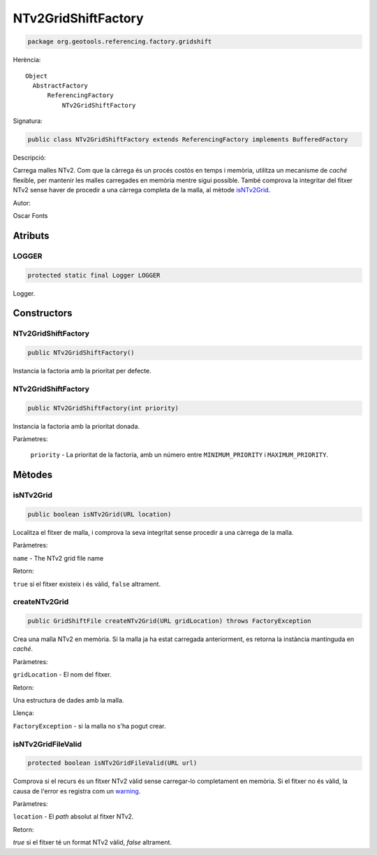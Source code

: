 NTv2GridShiftFactory
====================

.. code-block:: java

   package org.geotools.referencing.factory.gridshift

Herència::

    Object
      AbstractFactory
          ReferencingFactory
              NTv2GridShiftFactory

Signatura:

.. code-block:: java

   public class NTv2GridShiftFactory extends ReferencingFactory implements BufferedFactory

Descripció:

Carrega malles NTv2. Com que la càrrega és un procés costós en temps i memòria, utilitza un mecanisme de `caché` flexible, per mantenir les malles carregades en memòria mentre sigui possible. També comprova la integritar del fitxer NTv2 sense haver de procedir a una càrrega completa de la malla, al mètode `isNTv2Grid`_.

Autor:

Oscar Fonts

Atributs
--------

LOGGER
~~~~~~

.. code-block:: java

   protected static final Logger LOGGER

Logger.

Constructors
------------

NTv2GridShiftFactory
~~~~~~~~~~~~~~~~~~~~

.. code-block:: java

   public NTv2GridShiftFactory()

Instancia la factoria amb la prioritat per defecte.

NTv2GridShiftFactory
~~~~~~~~~~~~~~~~~~~~

.. code-block:: java

   public NTv2GridShiftFactory(int priority)

Instancia la factoria amb la prioritat donada.

Paràmetres:

  ``priority`` - La prioritat de la factoria, amb un número entre ``MINIMUM_PRIORITY`` i ``MAXIMUM_PRIORITY``.

Mètodes
-------

isNTv2Grid
~~~~~~~~~~

.. code-block:: java

   public boolean isNTv2Grid(URL location)

Localitza el fitxer de malla, i comprova la seva integritat sense procedir a una càrrega de la malla.

Paràmetres:

``name`` - The NTv2 grid file name

Retorn:

``true`` si el fitxer existeix i és vàlid, ``false`` altrament.

createNTv2Grid
~~~~~~~~~~~~~~

.. code-block:: java

   public GridShiftFile createNTv2Grid(URL gridLocation) throws FactoryException

Crea una malla NTv2 en memòria. Si la malla ja ha estat carregada anteriorment, es retorna la instància mantinguda en `caché`.

Paràmetres:

``gridLocation`` - El nom del fitxer.

Retorn:

Una estructura de dades amb la malla.

Llença:

``FactoryException`` - si la malla no s'ha pogut crear.

isNTv2GridFileValid
~~~~~~~~~~~~~~~~~~~

.. code-block:: java

   protected boolean isNTv2GridFileValid(URL url)

Comprova si el recurs és un fitxer NTv2 vàlid sense carregar-lo completament en memòria. Si el fitxer no és vàlid, la causa de l'error es registra com un `warning <http://java.sun.com/j2se/1.5/docs/api/java/util/logging/Level.html?is-external=true#WARNING>`_.

Paràmetres:

``location`` - El `path` absolut al fitxer NTv2.

Retorn:

`true` si el fitxer té un format NTv2 vàlid, `false` altrament.
